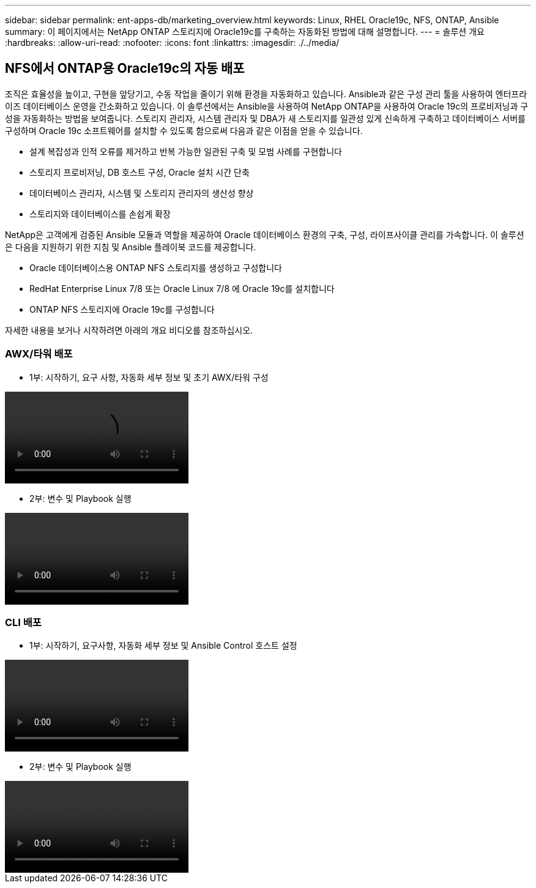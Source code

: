 ---
sidebar: sidebar 
permalink: ent-apps-db/marketing_overview.html 
keywords: Linux, RHEL Oracle19c, NFS, ONTAP, Ansible 
summary: 이 페이지에서는 NetApp ONTAP 스토리지에 Oracle19c를 구축하는 자동화된 방법에 대해 설명합니다. 
---
= 솔루션 개요
:hardbreaks:
:allow-uri-read: 
:nofooter: 
:icons: font
:linkattrs: 
:imagesdir: ./../media/




== NFS에서 ONTAP용 Oracle19c의 자동 배포

조직은 효율성을 높이고, 구현을 앞당기고, 수동 작업을 줄이기 위해 환경을 자동화하고 있습니다. Ansible과 같은 구성 관리 툴을 사용하여 엔터프라이즈 데이터베이스 운영을 간소화하고 있습니다. 이 솔루션에서는 Ansible을 사용하여 NetApp ONTAP을 사용하여 Oracle 19c의 프로비저닝과 구성을 자동화하는 방법을 보여줍니다. 스토리지 관리자, 시스템 관리자 및 DBA가 새 스토리지를 일관성 있게 신속하게 구축하고 데이터베이스 서버를 구성하며 Oracle 19c 소프트웨어를 설치할 수 있도록 함으로써 다음과 같은 이점을 얻을 수 있습니다.

* 설계 복잡성과 인적 오류를 제거하고 반복 가능한 일관된 구축 및 모범 사례를 구현합니다
* 스토리지 프로비저닝, DB 호스트 구성, Oracle 설치 시간 단축
* 데이터베이스 관리자, 시스템 및 스토리지 관리자의 생산성 향상
* 스토리지와 데이터베이스를 손쉽게 확장


NetApp은 고객에게 검증된 Ansible 모듈과 역할을 제공하여 Oracle 데이터베이스 환경의 구축, 구성, 라이프사이클 관리를 가속합니다. 이 솔루션은 다음을 지원하기 위한 지침 및 Ansible 플레이북 코드를 제공합니다.

* Oracle 데이터베이스용 ONTAP NFS 스토리지를 생성하고 구성합니다
* RedHat Enterprise Linux 7/8 또는 Oracle Linux 7/8 에 Oracle 19c를 설치합니다
* ONTAP NFS 스토리지에 Oracle 19c를 구성합니다


자세한 내용을 보거나 시작하려면 아래의 개요 비디오를 참조하십시오.



=== AWX/타워 배포

* 1부: 시작하기, 요구 사항, 자동화 세부 정보 및 초기 AWX/타워 구성


video::oracle_deployment_auto_v1.mp4[]
* 2부: 변수 및 Playbook 실행


video::oracle_deployment_auto_v2.mp4[]


=== CLI 배포

* 1부: 시작하기, 요구사항, 자동화 세부 정보 및 Ansible Control 호스트 설정


video::oracle_deployment_auto_v4.mp4[]
* 2부: 변수 및 Playbook 실행


video::oracle3.mp4[]